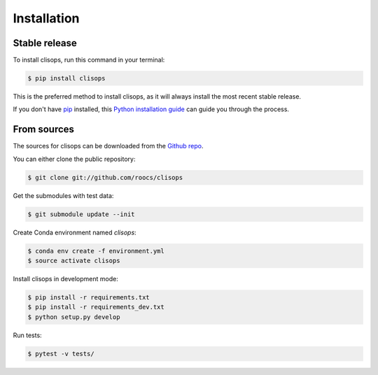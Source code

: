 .. highlight:: shell

============
Installation
============


Stable release
--------------

To install clisops, run this command in your terminal:

.. code-block:: console

    $ pip install clisops

This is the preferred method to install clisops, as it will always install the most recent stable release.

If you don't have `pip`_ installed, this `Python installation guide`_ can guide
you through the process.

.. _pip: https://pip.pypa.io
.. _Python installation guide: http://docs.python-guide.org/en/latest/starting/installation/


From sources
------------

The sources for clisops can be downloaded from the `Github repo`_.

You can either clone the public repository:

.. code-block:: console

    $ git clone git://github.com/roocs/clisops

Get the submodules with test data:

.. code-block:: console

   $ git submodule update --init

Create Conda environment named `clisops`:

.. code-block:: console

   $ conda env create -f environment.yml
   $ source activate clisops

Install clisops in development mode:

.. code-block:: console

  $ pip install -r requirements.txt
  $ pip install -r requirements_dev.txt
  $ python setup.py develop

Run tests:

.. code-block:: console

    $ pytest -v tests/

.. _Github repo: https://github.com/roocs/clisops
